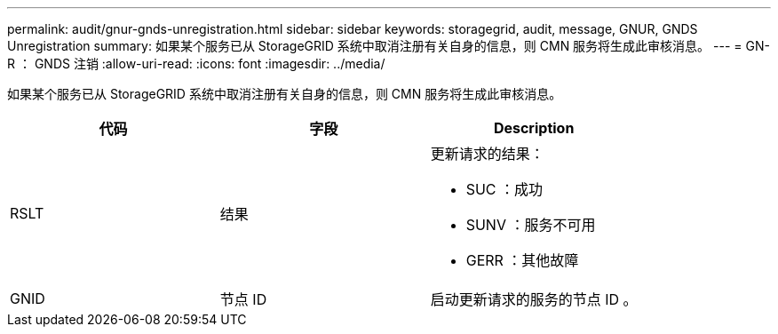 ---
permalink: audit/gnur-gnds-unregistration.html 
sidebar: sidebar 
keywords: storagegrid, audit, message, GNUR, GNDS Unregistration 
summary: 如果某个服务已从 StorageGRID 系统中取消注册有关自身的信息，则 CMN 服务将生成此审核消息。 
---
= GN-R ： GNDS 注销
:allow-uri-read: 
:icons: font
:imagesdir: ../media/


[role="lead"]
如果某个服务已从 StorageGRID 系统中取消注册有关自身的信息，则 CMN 服务将生成此审核消息。

|===
| 代码 | 字段 | Description 


 a| 
RSLT
 a| 
结果
 a| 
更新请求的结果：

* SUC ：成功
* SUNV ：服务不可用
* GERR ：其他故障




 a| 
GNID
 a| 
节点 ID
 a| 
启动更新请求的服务的节点 ID 。

|===